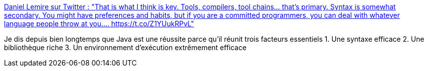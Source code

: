:jbake-type: post
:jbake-status: published
:jbake-title: Daniel Lemire sur Twitter : "That is what I think is key. Tools, compilers, tool chains… that’s primary. Syntax is somewhat secondary. You might have preferences and habits, but if you are a committed programmers, you can deal with whatever language people throw at you.… https://t.co/Z1YUukRPvL"
:jbake-tags: citation,programming,environnement,langage,_mois_mars,_année_2020
:jbake-date: 2020-03-14
:jbake-depth: ../
:jbake-uri: shaarli/1584209202000.adoc
:jbake-source: https://nicolas-delsaux.hd.free.fr/Shaarli?searchterm=https%3A%2F%2Ftwitter.com%2Flemire%2Fstatus%2F1238631973289103360&searchtags=citation+programming+environnement+langage+_mois_mars+_ann%C3%A9e_2020
:jbake-style: shaarli

https://twitter.com/lemire/status/1238631973289103360[Daniel Lemire sur Twitter : "That is what I think is key. Tools, compilers, tool chains… that’s primary. Syntax is somewhat secondary. You might have preferences and habits, but if you are a committed programmers, you can deal with whatever language people throw at you.… https://t.co/Z1YUukRPvL"]

Je dis depuis bien longtemps que Java est une réussite parce qu'il réunit trois facteurs essentiels 1. Une syntaxe efficace 2. Une bibliothèque riche 3. Un environnement d'exécution extrêmement efficace
